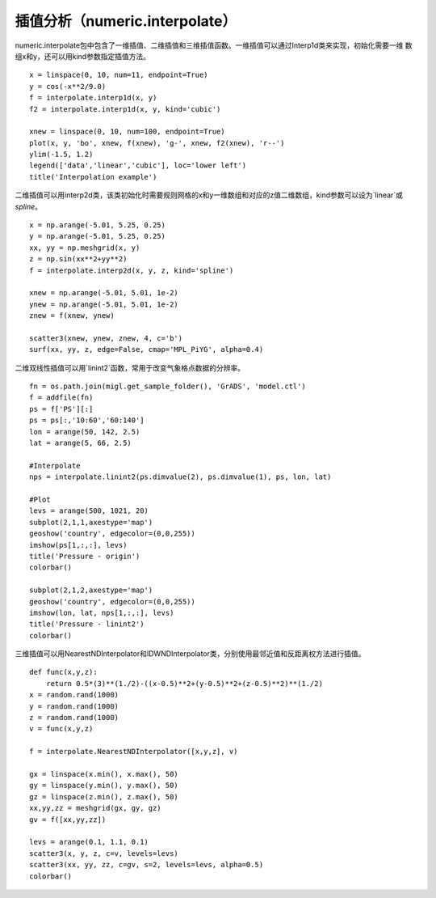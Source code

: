 .. _dos-meteoinfolab-milab_cn-numeric-interpolate:


*****************************
插值分析（numeric.interpolate）
*****************************

numeric.interpolate包中包含了一维插值、二维插值和三维插值函数。一维插值可以通过Interp1d类来实现，初始化需要一维
数组x和y，还可以用kind参数指定插值方法。

::

    x = linspace(0, 10, num=11, endpoint=True)
    y = cos(-x**2/9.0)
    f = interpolate.interp1d(x, y)
    f2 = interpolate.interp1d(x, y, kind='cubic')

    xnew = linspace(0, 10, num=100, endpoint=True)
    plot(x, y, 'bo', xnew, f(xnew), 'g-', xnew, f2(xnew), 'r--')
    ylim(-1.5, 1.2)
    legend(['data','linear','cubic'], loc='lower left')
    title('Interpolation example')

.. image:: ./image/interpolate_interp1d.png

二维插值可以用interp2d类，该类初始化时需要规则网格的x和y一维数组和对应的z值二维数组，kind参数可以设为`linear`或
`spline`。

::

    x = np.arange(-5.01, 5.25, 0.25)
    y = np.arange(-5.01, 5.25, 0.25)
    xx, yy = np.meshgrid(x, y)
    z = np.sin(xx**2+yy**2)
    f = interpolate.interp2d(x, y, z, kind='spline')

    xnew = np.arange(-5.01, 5.01, 1e-2)
    ynew = np.arange(-5.01, 5.01, 1e-2)
    znew = f(xnew, ynew)

    scatter3(xnew, ynew, znew, 4, c='b')
    surf(xx, yy, z, edge=False, cmap='MPL_PiYG', alpha=0.4)

.. image:: ./image/interpolate_interp2d.png

二维双线性插值可以用`linint2`函数，常用于改变气象格点数据的分辨率。

::

    fn = os.path.join(migl.get_sample_folder(), 'GrADS', 'model.ctl')
    f = addfile(fn)
    ps = f['PS'][:]
    ps = ps[:,'10:60','60:140']
    lon = arange(50, 142, 2.5)
    lat = arange(5, 66, 2.5)

    #Interpolate
    nps = interpolate.linint2(ps.dimvalue(2), ps.dimvalue(1), ps, lon, lat)

    #Plot
    levs = arange(500, 1021, 20)
    subplot(2,1,1,axestype='map')
    geoshow('country', edgecolor=(0,0,255))
    imshow(ps[1,:,:], levs)
    title('Pressure - origin')
    colorbar()

    subplot(2,1,2,axestype='map')
    geoshow('country', edgecolor=(0,0,255))
    imshow(lon, lat, nps[1,:,:], levs)
    title('Pressure - linint2')
    colorbar()

.. image:: ./image/interpolate_linint2.png

三维插值可以用NearestNDInterpolator和IDWNDInterpolator类，分别使用最邻近值和反距离权方法进行插值。

::

    def func(x,y,z):
        return 0.5*(3)**(1./2)-((x-0.5)**2+(y-0.5)**2+(z-0.5)**2)**(1./2)
    x = random.rand(1000)
    y = random.rand(1000)
    z = random.rand(1000)
    v = func(x,y,z)

    f = interpolate.NearestNDInterpolator([x,y,z], v)

    gx = linspace(x.min(), x.max(), 50)
    gy = linspace(y.min(), y.max(), 50)
    gz = linspace(z.min(), z.max(), 50)
    xx,yy,zz = meshgrid(gx, gy, gz)
    gv = f([xx,yy,zz])

    levs = arange(0.1, 1.1, 0.1)
    scatter3(x, y, z, c=v, levels=levs)
    scatter3(xx, yy, zz, c=gv, s=2, levels=levs, alpha=0.5)
    colorbar()

.. image:: ./image/interpolate_NearestNDInterpolator.png
